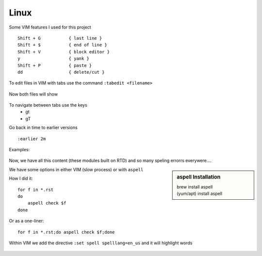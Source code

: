 Linux
======

Some VIM features I used for this project

::

    Shift + G           { last line }
    Shift + $           { end of line }
    Shift + V           { block editor }
    y                   { yank }
    Shift + P           { paste }
    dd                  { delete/cut }

To edit files in VIM with tabs use the command  ``:tabedit <filename>``

.. figure:: imgs/tabedit1.png
   :scale: 50%
   :align: center
.. centered:: Fig 1

Now both files will show

.. figure:: imgs/tabedit2.png
   :scale: 50%
   :align: center
.. centered:: Fig 2
To navigate between tabs use the keys
 * gt
 * gT

Go back in time to earlier versions

::

    :earlier 2m

Examples:

.. figure:: imgs/time1.png
   :scale: 50%
   :align: center
.. centered:: Fig 3

.. figure:: imgs/time2.png
   :scale: 50%
   :align: center
.. centered:: Fig 4

.. figure:: imgs/time3.png
   :scale: 50%
   :align: center
.. centered:: Fig 5

Now, we have all this content (these modules built on RTD) and so many speling errorrs everywere....

.. sidebar:: aspell Installation

   | brew install aspell
   | (yum/apt) install aspell

We have some options in either VIM (slow process) or with ``aspell``

How I did it:: 

    for f in *.rst
    do
        aspell check $f
    done

Or as a one-liner::

    for f in *.rst;do aspell check $f;done


Within VIM we add the directive ``:set spell spelllang=en_us`` and it will highlight words

.. figure:: imgs/vim_spell.png
   :scale: 50%
   :align: center
.. centered:: Fig 6

.. nwdiag:: 

   nwdiag {
      network dmz {
          web01;
          web02;
          }
      }